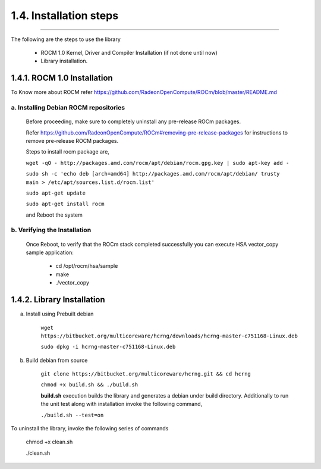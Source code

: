***********************
1.4. Installation steps
***********************
-------------------------------------------------------------------------------------------------------------------------------------------

The following are the steps to use the library

      * ROCM 1.0 Kernel, Driver and Compiler Installation (if not done until now)

      * Library installation.

1.4.1. ROCM 1.0 Installation
^^^^^^^^^^^^^^^^^^^^^^^^^^^^

To Know more about ROCM  refer https://github.com/RadeonOpenCompute/ROCm/blob/master/README.md

a. Installing Debian ROCM repositories
--------------------------------------
     
  Before proceeding, make sure to completely uninstall any pre-release ROCm packages.
     
  Refer https://github.com/RadeonOpenCompute/ROCm#removing-pre-release-packages for instructions to remove pre-release ROCM packages.
     
  Steps to install rocm package are, 

     
  ``wget -qO - http://packages.amd.com/rocm/apt/debian/rocm.gpg.key | sudo apt-key add -``

      
  ``sudo sh -c 'echo deb [arch=amd64] http://packages.amd.com/rocm/apt/debian/ trusty main > /etc/apt/sources.list.d/rocm.list'``

     
  ``sudo apt-get update``

      
  ``sudo apt-get install rocm``

      
  and Reboot the system
      
b. Verifying the Installation
-----------------------------

  Once Reboot, to verify that the ROCm stack completed successfully you can execute HSA vector_copy sample application:

       * cd /opt/rocm/hsa/sample
        
       * make
       
       * ./vector_copy


1.4.2. Library Installation
^^^^^^^^^^^^^^^^^^^^^^^^^^^

a. Install using Prebuilt debian

    
    ``wget https://bitbucket.org/multicoreware/hcrng/downloads/hcrng-master-c751168-Linux.deb``
        
        
    ``sudo dpkg -i hcrng-master-c751168-Linux.deb``

     
b. Build debian from source

    
    ``git clone https://bitbucket.org/multicoreware/hcrng.git && cd hcrng``
        
        
    ``chmod +x build.sh && ./build.sh``
        
        
    **build.sh** execution builds the library and generates a debian under build directory. Additionally to run the unit test along with installation invoke the following command,

    ``./build.sh --test=on``


To uninstall the library, invoke the following series of commands

    chmod +x clean.sh

    ./clean.sh
